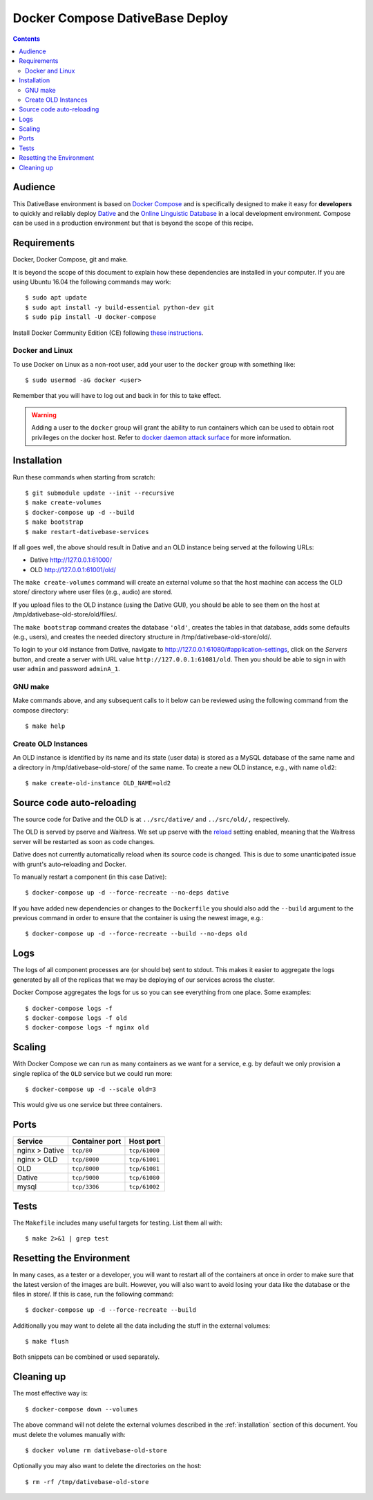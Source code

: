 ================================================================================
  Docker Compose DativeBase Deploy
================================================================================

.. contents::


Audience
================================================================================

This DativeBase environment is based on `Docker Compose`_ and is specifically
designed to make it easy for **developers** to quickly and reliably deploy
`Dative`_ and the `Online Linguistic Database`_ in a local development
environment. Compose can be used in a production environment but that is beyond
the scope of this recipe.


Requirements
================================================================================

Docker, Docker Compose, git and make.

It is beyond the scope of this document to explain how these dependencies are
installed in your computer. If you are using Ubuntu 16.04 the following commands
may work::

    $ sudo apt update
    $ sudo apt install -y build-essential python-dev git
    $ sudo pip install -U docker-compose

Install Docker Community Edition (CE) following `these instructions`_.


Docker and Linux
--------------------------------------------------------------------------------

To use Docker on Linux as a non-root user, add your user to the ``docker`` group
with something like::

    $ sudo usermod -aG docker <user>

Remember that you will have to log out and back in for this to take effect.

.. warning:: Adding a user to the ``docker`` group will grant the ability to run
   containers which can be used to obtain root privileges on the docker host.
   Refer to `docker daemon attack surface`_ for more information.


.. _installation:

Installation
================================================================================

Run these commands when starting from scratch::

    $ git submodule update --init --recursive
    $ make create-volumes
    $ docker-compose up -d --build
    $ make bootstrap
    $ make restart-dativebase-services

If all goes well, the above should result in Dative and an OLD instance being
served at the following URLs:

- Dative http://127.0.0.1:61000/
- OLD http://127.0.0.1:61001/old/

The ``make create-volumes`` command will create an external volume so that the
host machine can access the OLD store/ directory where user files (e.g., audio)
are stored.

If you upload files to the OLD instance (using the Dative GUI), you should be
able to see them on the host at /tmp/dativebase-old-store/old/files/.

The ``make bootstrap`` command creates the database ``'old'``, creates the
tables in that database, adds some defaults (e.g., users), and creates the
needed directory structure in /tmp/dativebase-old-store/old/.

To login to your old instance from Dative, navigate to
http://127.0.0.1:61080/#application-settings, click on the *Servers* button,
and create a server with URL value ``http://127.0.0.1:61081/old``. Then you
should be able to sign in with user ``admin`` and password ``adminA_1``.


GNU make
--------------------------------------------------------------------------------

Make commands above, and any subsequent calls to it below can be reviewed using
the following command from the compose directory::

    $ make help


Create OLD Instances
--------------------------------------------------------------------------------

An OLD instance is identified by its name and its state (user data) is stored
as a MySQL database of the same name and a directory in
/tmp/dativebase-old-store/ of the same name. To create a new OLD instance,
e.g., with name ``old2``::

    $ make create-old-instance OLD_NAME=old2


Source code auto-reloading
================================================================================

The source code for Dative and the OLD is at ``../src/dative/`` and
``../src/old/,`` respectively.

The OLD is served by pserve and Waitress. We set up pserve with the `reload`_
setting enabled, meaning that the Waitress server will be restarted as soon as
code changes.

Dative does not currently automatically reload when its source code is changed.
This is due to some unanticipated issue with grunt's auto-reloading and Docker.

To manually restart a component (in this case Dative)::

    $ docker-compose up -d --force-recreate --no-deps dative

If you have added new dependencies or changes to the ``Dockerfile`` you should
also add the ``--build`` argument to the previous command in order to ensure
that the container is using the newest image, e.g.::

    $ docker-compose up -d --force-recreate --build --no-deps old


Logs
================================================================================

The logs of all component processes are (or should be) sent to stdout. This
makes it easier to aggregate the logs generated by all of the replicas that we
may be deploying of our services across the cluster.

Docker Compose aggregates the logs for us so you can see everything from one
place. Some examples::

    $ docker-compose logs -f
    $ docker-compose logs -f old
    $ docker-compose logs -f nginx old


Scaling
================================================================================

With Docker Compose we can run as many containers as we want for a service,
e.g. by default we only provision a single replica of the ``OLD`` service but
we could run more::

    $ docker-compose up -d --scale old=3

This would give us one service but three containers.


Ports
================================================================================

+-----------------------------------------+----------------+---------------+
| Service                                 | Container port | Host port     |
+=========================================+================+===============+
| nginx > Dative                          | ``tcp/80``     | ``tcp/61000`` |
+-----------------------------------------+----------------+---------------+
| nginx > OLD                             | ``tcp/8000``   | ``tcp/61001`` |
+-----------------------------------------+----------------+---------------+
| OLD                                     | ``tcp/8000``   | ``tcp/61081`` |
+-----------------------------------------+----------------+---------------+
| Dative                                  | ``tcp/9000``   | ``tcp/61080`` |
+-----------------------------------------+----------------+---------------+
| mysql                                   | ``tcp/3306``   | ``tcp/61002`` |
+-----------------------------------------+----------------+---------------+


Tests
================================================================================

The ``Makefile`` includes many useful targets for testing. List them all with::

    $ make 2>&1 | grep test


Resetting the Environment
================================================================================

In many cases, as a tester or a developer, you will want to restart all of the
containers at once in order to make sure that the latest version of the images
are built. However, you will also want to avoid losing your data like the
database or the files in store/. If this is case, run the following command::

    $ docker-compose up -d --force-recreate --build

Additionally you may want to delete all the data including the stuff in the
external volumes::

    $ make flush

Both snippets can be combined or used separately.


Cleaning up
================================================================================

The most effective way is::

    $ docker-compose down --volumes

The above command will not delete the external volumes described in the
:ref:`installation` section of this document. You must delete the volumes
manually with::

    $ docker volume rm dativebase-old-store

Optionally you may also want to delete the directories on the host::

    $ rm -rf /tmp/dativebase-old-store


.. _`these instructions`: https://docs.docker.com/engine/installation/linux/docker-ce/ubuntu/
.. _`Docker Compose`: https://docs.docker.com/compose/reference/overview/
.. _`docker daemon attack surface`: https://docs.docker.com/engine/security/security/#docker-daemon-attack-surface
.. _`reload`: https://docs.pylonsproject.org/projects/pyramid/en/latest/pscripts/pserve.html#cmdoption-pserve-reload
.. _`Dative`: https://github.com/dativebase/dative
.. _`Online Linguistic Database`: https://github.com/dativebase/old-pyramid
